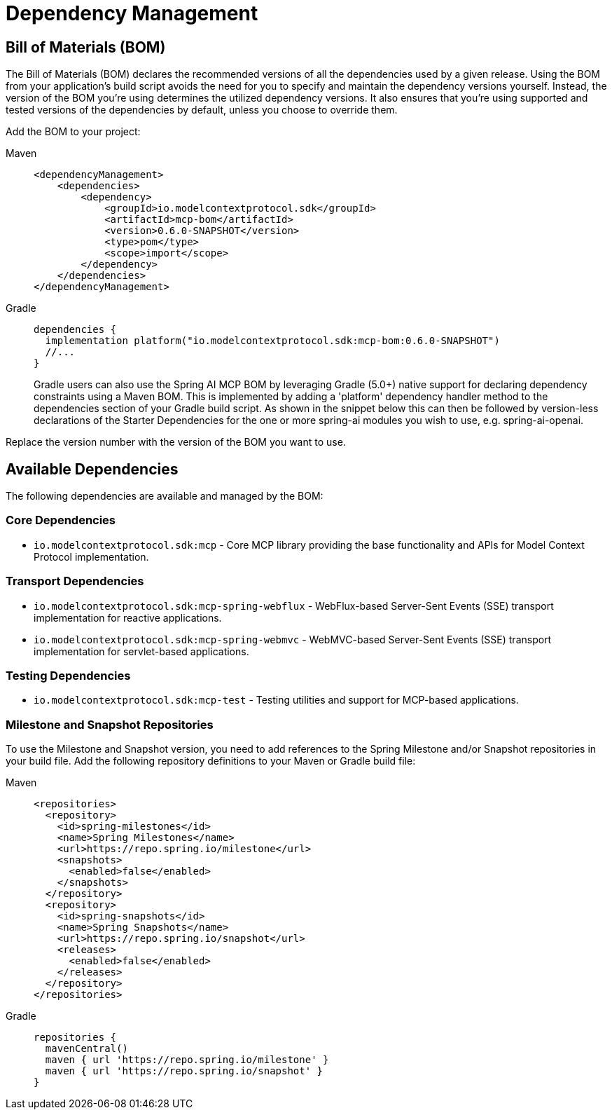 [[dependency-management]]
= Dependency Management

[[mcp-bom]]
== Bill of Materials (BOM)

The Bill of Materials (BOM) declares the recommended versions of all the dependencies used by a given release.
Using the BOM from your application’s build script avoids the need for you to specify and maintain the dependency versions yourself.
Instead, the version of the BOM you’re using determines the utilized dependency versions.
It also ensures that you’re using supported and tested versions of the dependencies by default, unless you choose to override them.

Add the BOM to your project:

[tabs]
======
Maven::
+
[source,xml,indent=0,subs="verbatim,quotes"]
----
<dependencyManagement>
    <dependencies>
        <dependency>
            <groupId>io.modelcontextprotocol.sdk</groupId>
            <artifactId>mcp-bom</artifactId>
            <version>0.6.0-SNAPSHOT</version>
            <type>pom</type>
            <scope>import</scope>
        </dependency>
    </dependencies>
</dependencyManagement>
----

Gradle::
+
[source,groovy,indent=0,subs="verbatim,quotes"]
----
dependencies {
  implementation platform("io.modelcontextprotocol.sdk:mcp-bom:0.6.0-SNAPSHOT")
  //...
}
----
Gradle users can also use the Spring AI MCP BOM by leveraging Gradle (5.0+) native support for declaring dependency constraints using a Maven BOM.
This is implemented by adding a 'platform' dependency handler method to the dependencies section of your Gradle build script.
As shown in the snippet below this can then be followed by version-less declarations of the Starter Dependencies for the one or more spring-ai modules you wish to use, e.g. spring-ai-openai.
======

Replace the version number with the version of the BOM you want to use.

[[dependencies]]
== Available Dependencies

The following dependencies are available and managed by the BOM:

=== Core Dependencies

* `io.modelcontextprotocol.sdk:mcp` - Core MCP library providing the base functionality and APIs for Model Context Protocol implementation.

=== Transport Dependencies

* `io.modelcontextprotocol.sdk:mcp-spring-webflux` - WebFlux-based Server-Sent Events (SSE) transport implementation for reactive applications.
* `io.modelcontextprotocol.sdk:mcp-spring-webmvc` - WebMVC-based Server-Sent Events (SSE) transport implementation for servlet-based applications.

=== Testing Dependencies

* `io.modelcontextprotocol.sdk:mcp-test` - Testing utilities and support for MCP-based applications.

[[repositories]]
=== Milestone and Snapshot Repositories

To use the Milestone and Snapshot version, you need to add references to the Spring Milestone and/or Snapshot repositories in your build file.
Add the following repository definitions to your Maven or Gradle build file:

[tabs]
======
Maven::
+
[source,xml,indent=0,subs="verbatim,quotes"]
----
  <repositories>
    <repository>
      <id>spring-milestones</id>
      <name>Spring Milestones</name>
      <url>https://repo.spring.io/milestone</url>
      <snapshots>
        <enabled>false</enabled>
      </snapshots>
    </repository>
    <repository>
      <id>spring-snapshots</id>
      <name>Spring Snapshots</name>
      <url>https://repo.spring.io/snapshot</url>
      <releases>
        <enabled>false</enabled>
      </releases>
    </repository>
  </repositories>
----

Gradle::
+
[source,groovy,indent=0,subs="verbatim,quotes"]
----
repositories {
  mavenCentral()
  maven { url 'https://repo.spring.io/milestone' }
  maven { url 'https://repo.spring.io/snapshot' }
}
----
======
